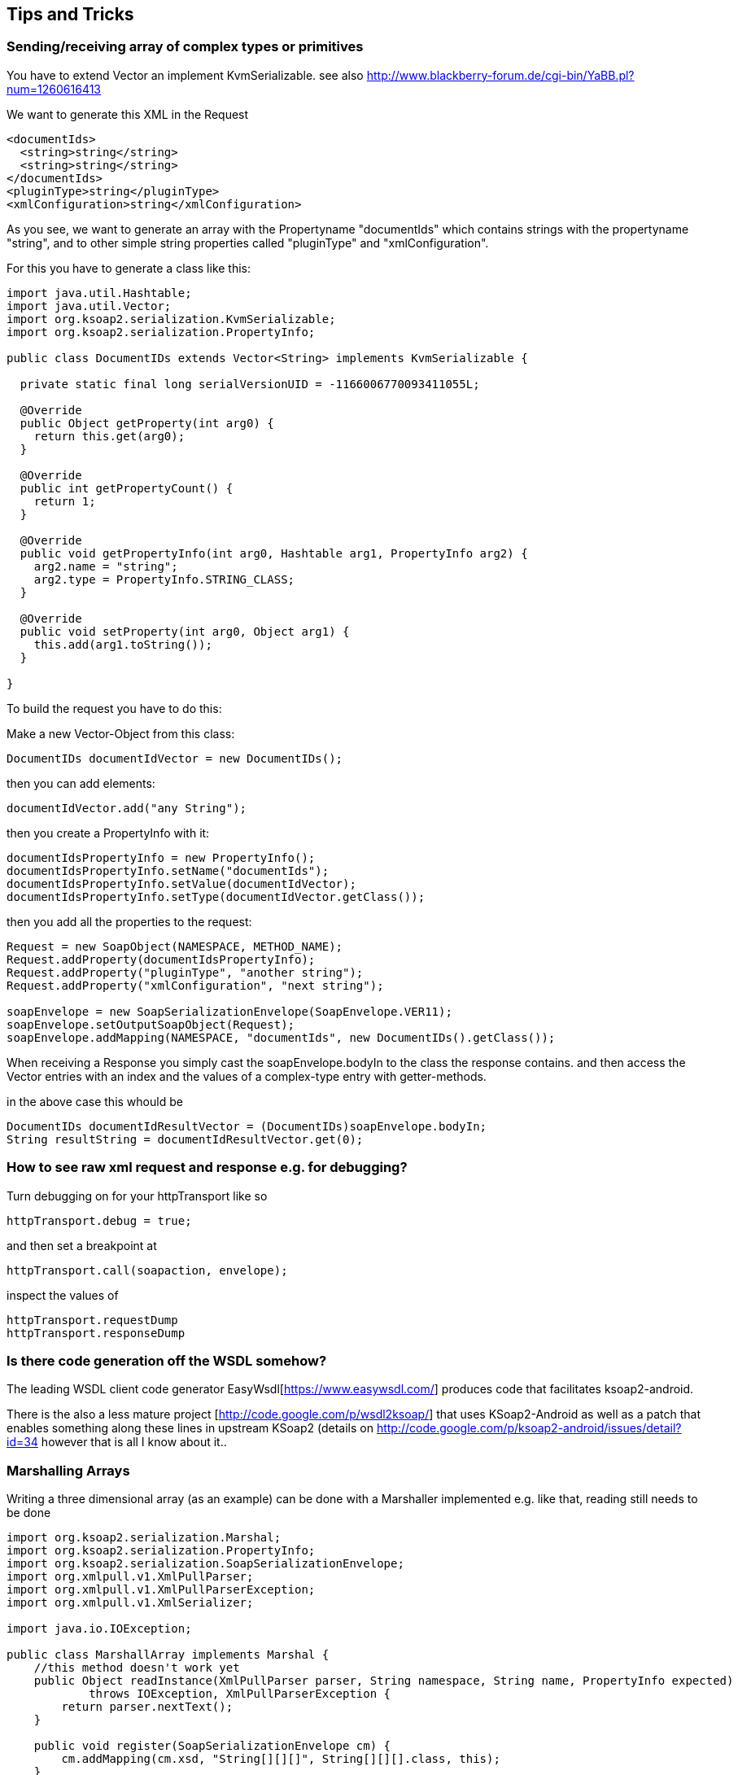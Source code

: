 == Tips and Tricks

=== Sending/receiving array of complex types or primitives

You have to extend Vector an implement KvmSerializable.
see also http://www.blackberry-forum.de/cgi-bin/YaBB.pl?num=1260616413

We want to generate this XML in the Request
----
<documentIds>
  <string>string</string>
  <string>string</string>
</documentIds>
<pluginType>string</pluginType>
<xmlConfiguration>string</xmlConfiguration>
----

As you see, we want to generate an array with the Propertyname "documentIds" 
which contains strings with the propertyname "string", and to other simple 
string properties called "pluginType" and "xmlConfiguration".

For this you have to generate a class like this:

----
import java.util.Hashtable;
import java.util.Vector;
import org.ksoap2.serialization.KvmSerializable;
import org.ksoap2.serialization.PropertyInfo;

public class DocumentIDs extends Vector<String> implements KvmSerializable {

  private static final long serialVersionUID = -1166006770093411055L;

  @Override
  public Object getProperty(int arg0) {
    return this.get(arg0);
  }

  @Override
  public int getPropertyCount() {
    return 1;
  }

  @Override
  public void getPropertyInfo(int arg0, Hashtable arg1, PropertyInfo arg2) {
    arg2.name = "string";
    arg2.type = PropertyInfo.STRING_CLASS;
  }

  @Override
  public void setProperty(int arg0, Object arg1) {
    this.add(arg1.toString());
  }

}
----

To build the request you have to do this:

Make a new Vector-Object from this class:

----
DocumentIDs documentIdVector = new DocumentIDs();
----

then you can add elements:

----
documentIdVector.add("any String");
----

then you create a PropertyInfo with it:

----
documentIdsPropertyInfo = new PropertyInfo();
documentIdsPropertyInfo.setName("documentIds");
documentIdsPropertyInfo.setValue(documentIdVector);
documentIdsPropertyInfo.setType(documentIdVector.getClass());
----

then you add all the properties to the request:
----
Request = new SoapObject(NAMESPACE, METHOD_NAME);
Request.addProperty(documentIdsPropertyInfo);
Request.addProperty("pluginType", "another string");
Request.addProperty("xmlConfiguration", "next string");
    
soapEnvelope = new SoapSerializationEnvelope(SoapEnvelope.VER11);
soapEnvelope.setOutputSoapObject(Request);
soapEnvelope.addMapping(NAMESPACE, "documentIds", new DocumentIDs().getClass());
----

When receiving a Response you simply cast the soapEnvelope.bodyIn to the class 
the response contains. and then access the Vector entries with an index and the 
values of a complex-type entry with getter-methods.

in the above case this whould be

----
DocumentIDs documentIdResultVector = (DocumentIDs)soapEnvelope.bodyIn;
String resultString = documentIdResultVector.get(0);
----

=== How to see raw xml request and response e.g. for debugging?

Turn debugging on for your httpTransport like so

----
httpTransport.debug = true;
----

and then set a breakpoint at 

----
httpTransport.call(soapaction, envelope);
----

inspect the values of

----
httpTransport.requestDump
httpTransport.responseDump
----

=== Is there code generation off the WSDL somehow?

The leading WSDL client code generator EasyWsdl[https://www.easywsdl.com/] 
produces code that facilitates ksoap2-android.

There is the also a less mature project [http://code.google.com/p/wsdl2ksoap/] 
that uses KSoap2-Android as well as a patch that enables something along these
lines in upstream KSoap2 (details on http://code.google.com/p/ksoap2-android/issues/detail?id=34
 however that is all I know about it..

=== Marshalling Arrays

Writing a three dimensional array (as an example) can be done with a Marshaller 
implemented e.g. like that, reading still needs to be done

----
import org.ksoap2.serialization.Marshal;
import org.ksoap2.serialization.PropertyInfo;
import org.ksoap2.serialization.SoapSerializationEnvelope;
import org.xmlpull.v1.XmlPullParser;
import org.xmlpull.v1.XmlPullParserException;
import org.xmlpull.v1.XmlSerializer;

import java.io.IOException;

public class MarshallArray implements Marshal {
    //this method doesn't work yet
    public Object readInstance(XmlPullParser parser, String namespace, String name, PropertyInfo expected) 
            throws IOException, XmlPullParserException {
        return parser.nextText();
    }

    public void register(SoapSerializationEnvelope cm) {
        cm.addMapping(cm.xsd, "String[][][]", String[][][].class, this);
    }

    public void writeInstance(XmlSerializer writer, Object obj) throws IOException {
        String[][][] myArray = (String[][][]) obj;
        for (int i = 0; i < myArray.length; i++) {
            writer.startTag("", "ArrayOfArrayOfString");
            for (int j = 0; j < myArray[i].length; j++) {
                writer.startTag("", "ArrayOfString");
                for (int k = 0; k < myArray[i][j].length; k++) {
                    writer.startTag("", "string");
                    writer.text(myArray[i][j][k]);
                    writer.endTag("", "string");
                }
                writer.endTag("", "ArrayOfString");
            }
            writer.endTag("", "ArrayOfArrayOfString");
        }
    }
}

----

=== Manual Parsing of an Array of SoapObjects into an POJO array

You can create an array of pojos by just parsing through a SoapObjects 
properties, which are each SoapObjects themselves.  Your response returned from 
the webservice will be a SoapObject (unless it is very simple - SoapPrimitive 
then, or it failed.. SoapException then) and you can parse it manually with the
various methods like getProperty, getAttribute and so on. See the javadoc for 
SoapObject for more.

----
ArrayList<Pojo> pojos = null;
int totalCount = soapobject.getPropertyCount();
if (detailsTotal > 0 ) {
    pojos = new ArrayList<Pojo>();
    for (int detailCount = 0; detailCount < totalCount; detailCount++) {
        SoapObject pojoSoap = (SoapObject) soapobject.getProperty(detailCount);
        Pojo Pojo = new Pojo();
        Pojo.idNumber = pojoSoap.getProperty("idNumber").toString();
        Pojo.quantity =  pojoSoap.getProperty("quantity").toString();

        pojos.add(Pojo);
    }
}
----

=== How to build up a Element array e.g. for the security header of the request

See [http://stackoverflow.com/questions/4194920/blackberry-ksoap2-soap-header]

=== Adding an array of complex objects to the request

To get this xml:
----
<users>
  <user>
     <name>Jonh</name>
     <age>12</age>
  </user>
  <user>
     <name>Marie</name>
     <age>27</age>
  </user>
</users>
----

You would do this:
----
SoapObject users = new SoapObject(NAMESPACE, "users");
SoapObject john = new SoapObject(NAMESPACE, "user");
john.addProperty("name", "john");
john.addProperty("age", 12);
SoapObject marie = new SoapObject(NAMESPACE, "user");
john.addProperty("name", "marie");
john.addProperty("age", 27);
users.addSoapObject(john);
users.addSoapObject(marie);
----

In a similar manner if you have an array of objects or primitives you can build
a loop iterating through and adding as above. The approach above works as of 
2.5.5. Prior you have to create a SoapObject and add it as a property.

Or look above to "sending/receiving array of complex types or primitives"

You can also add any required attributes to each SoapObject as necessary.

=== How to set the SSLSocketFactory on a https connection  in order to allow self-signed certificates read from a KeyStore

----
public class ConnectionWithSelfSignedCertificate {

  private KeyStore keyStore;

  public ConnectionWithSelfSignedCertificate(KeyStore keyStore) {
    this.keyStore = keyStore;
  }

  public void dummy(String host, int port, String file, int timeout) throws Exception {
    SoapObject client = new SoapObject("", "dummy");
    SoapSerializationEnvelope envelope = new SoapSerializationEnvelope(SoapEnvelope.VER11);
    envelope.bodyOut = client;
    HttpsTransportSE transport = new HttpsTransportSE(host, port, file, timeout);
    ((HttpsServiceConnectionSE) transport.getConnection()).setSSLSocketFactory(getSSLSocketFactory());
    transport.call("", envelope);
  }

  private SSLSocketFactory getSSLSocketFactory() throws KeyStoreException, NoSuchAlgorithmException, KeyManagementException {
    TrustManagerFactory tmf = TrustManagerFactory.getInstance(TrustManagerFactory.getDefaultAlgorithm());
    tmf.init(keyStore);
    SSLContext context = SSLContext.getInstance("SSL");
    context.init(null, tmf.getTrustManagers(), null);
    return context.getSocketFactory();
  }
}

----

=== Sending a byte array

To send a byte array (e.g an image) you need to enable MarshalBase64 by adding
it as a mapping to the envelope and then add the byte array as a base64 encoded
array.

----
String path = Environment.getExternalStorageDirectory().getAbsolutePath();
                     String FILE = "/PdfCheck1.pdf";
                     String pathCompleto = path+FILE;
                     Log.i("","Path completo : "+ pathCompleto);
                     byte[] filefirma = convertDocToByteArray(pathCompleto);
                     Intervento.addProperty("FileFirma",filefirma);

SoapSerializationEnvelope envelope = new SoapSerializationEnvelope(SoapEnvelope.VER11);

new MarshalDouble().register(envelope);
new MarshalBase64().register(envelope);   //serialization
envelope.encodingStyle = SoapEnvelope.ENC;
                  
envelope.bodyOut = request;
envelope.dotNet = true; 
envelope.setOutputSoapObject(request);
envelope.setAddAdornments(false);
envelope.implicitTypes= true;
//                 Log.i("Envelope","settata"); 
           
HttpTransportSE androidHttpTransport = new HttpTransportSE(URL);
androidHttpTransport.debug = true;
Log.i("","Prima di androidHttpTransport.call ");
androidHttpTransport.call(SOAP_ACTION, envelope);
Log.i("","" + androidHttpTransport.requestDump);
Log.i("","" + androidHttpTransport.responseDump);
Log.i("call","call");

SoapPrimitive resultsRequestSOAP = (SoapPrimitive) envelope.getResponse(); 
Log.i("SoapPrimitive","Result" + resultsRequestSOAP);
Log.i("GetAttribute","Count" + resultsRequestSOAP.getAttributeCount());
                
b = Boolean.parseBoolean(resultsRequestSOAP.toString());
Log.i("","risultato boolean Straordinario "+b);

public static byte[] convertDocToByteArray(String sourcePath) throws IOException {
      File f = new File(sourcePath);
        long l = f.length();
        byte [] buf = new byte[(int) l];
        ByteArrayOutputStream bos = new ByteArrayOutputStream();
              try {
                    InputStream fis = new FileInputStream(sourcePath);
                    
                    for (int readNum; (readNum = fis.read(buf)) != -1;) {
                        bos.write(buf, 0, readNum);
                        Log.i("","read num bytes: "+readNum);
                    }
             } catch (IOException e) {
                  System.out.println("IO Ex"+e);
              }
              byte[] bytes = bos.toByteArray();
              
//              for(int i = 0;i<bytes.length;i++)
//              {
//                Log.i("","bytes : "+bytes[i]);
//              }
}
----

=== Using Basic Authentication

use the class HttpTransportBasicAuth from the extras package 

=== Using NTLM Authentication

use the jar from the ksoap2-extras-ntlm module with the NtlmTransport

=== Testing and Debugging in general and specifically for WCF webservices 

Check out the Android application WCF Tester mentioned on the 
links:howto.html[How To] page as well as client tools like SoapUI.

=== Use an array of parameters to create a request

If you need to use an arrays of parameters, you can use HashMap and just 
register MarshalHashTable object. MarshalHashTable is needed to use HashTable o
bject as container of parameters:

----
Hashtable hashtable = new Hashtable();
hashtable.put("is_report", false);
hashtable.put("r_how", 1);
_client.addProperty("params",hashtable);
SoapSerializationEnvelope _envelope = new SoapSerializationEnvelope(SoapEnvelope.VER11);
 _envelope.bodyOut = _client;
HttpTransportSE _ht = new HttpTransportSE("http://www.drebedengi.ru/soap/");
_ht.debug = true;      
(new MarshalHashtable()).register(_envelope);
----

also see the discussion on the mailing list 
https://groups.google.com/forum/?fromgroups=#!topic/ksoap2-android/OeP-jWVLZMw

=== Using Cookies

Many web services use cookies to maintain state between different calls to the 
web service. ksoap2-android exposes enough of the underlying HTTP headers to 
enable the developer to receive, save and return those cookies as needed.

Cookies as simply received from the web service and sent to the web service as 
headers in the HTTP preamble. In order to use cookies with the ksoap2-android, 
one needs to save any returned cookies and return them with subsequent calls to
the web service. 

The HttpTransportSE class exposes the method call that, beyond the required 
SOAP parameters, also accepts a _List_ of _HeaderProperty_ instances. It also 
returns a like _List_. This provides the ability to append additional headers to
the request and review the returned headers. Since a cookie is just one of those
header, one can use this facility to send and receive cookies.